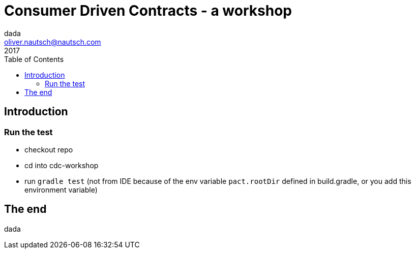 = Consumer Driven Contracts - a workshop
Oliver Nautsch <oliver.nautsch@nautsch.com>
2017
:author:    dada
ifndef::imagesdir[:imagesdir: images]
:menu:
:goto:
:scale:
:help:
:toc:
:status:
:blank:
:figure-caption!:

== Introduction

=== Run the test

* checkout repo
* cd into cdc-workshop
* run `gradle test` (not from IDE because of the env variable `pact.rootDir` defined in build.gradle, or you add this environment variable)

== The end

dada